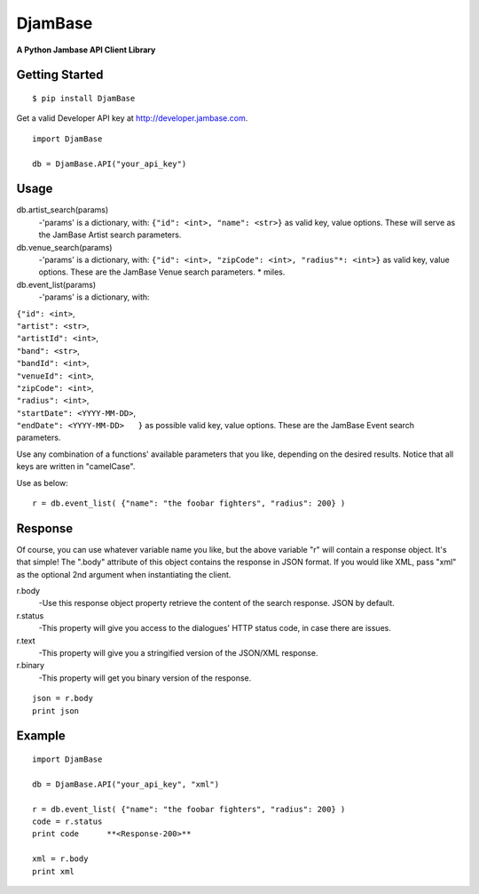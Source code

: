 

==========
DjamBase
==========

**A Python Jambase API Client Library**

Getting Started
---------------
::

    $ pip install DjamBase

Get a valid Developer API key at http://developer.jambase.com.

::

    import DjamBase

    db = DjamBase.API("your_api_key")

Usage
---------
db.artist_search(params)
    -'params' is a dictionary, with: ``{"id": <int>, "name": <str>}`` as valid key, value options. These will serve
    as the JamBase Artist search parameters.
db.venue_search(params)
    -'params' is a dictionary, with: ``{"id": <int>, "zipCode": <int>, "radius"*: <int>}`` as valid key, value options.
    These are the JamBase Venue search parameters. * miles.
db.event_list(params)
    -'params' is a dictionary, with:

|                                    ``{"id": <int>``,
|                                    ``"artist": <str>``,
|                                    ``"artistId": <int>``,
|                                    ``"band": <str>``,
|                                    ``"bandId": <int>``,
|                                    ``"venueId": <int>``,
|                                    ``"zipCode": <int>``,
|                                    ``"radius": <int>``,
|                                    ``"startDate": <YYYY-MM-DD>``,
|                                    ``"endDate": <YYYY-MM-DD>   }`` as possible valid key, value options.
 These are the JamBase Event search parameters.

Use any combination of a functions' available parameters that you like, depending on the
desired results. Notice that all keys are written in "camelCase".



Use as below:

::

    r = db.event_list( {"name": "the foobar fighters", "radius": 200} )


Response
--------


Of course, you can use whatever variable name you like, but the above variable "r" will contain a response object. It's that simple!
The ".body" attribute of this object contains the response in JSON format. If you would like XML, pass "xml"
as the optional 2nd argument when instantiating the client.

r.body
   -Use this response object property retrieve the content of the search response. JSON by default.
r.status
   -This property will give you access to the dialogues' HTTP status code, in case there are issues.
r.text
   -This property will give you a stringified version of the JSON/XML response.
r.binary
   -This property will get you binary version of the response.



::

    json = r.body
    print json

Example
---------

::

    import DjamBase

    db = DjamBase.API("your_api_key", "xml")

    r = db.event_list( {"name": "the foobar fighters", "radius": 200} )
    code = r.status
    print code      **<Response-200>**

    xml = r.body
    print xml
